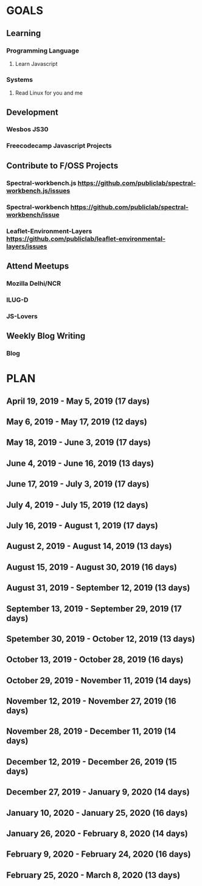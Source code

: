 #+AUTHOR: Siddhant N Trivedi
#+EMAIL: sidntrivedi012@gmail.com
#+TAGS: READ WRITE DEV MEETING EVENT
* GOALS
** Learning
*** Programming Language
**** Learn Javascript
     :PROPERTIES:
   :ESTIMATED: 
   :ACTUAL:
   :OWNER: sidntrivedi
   :ID: READ.1554709767
   :TASKID: READ.1554709767
   :END: 
*** Systems
**** Read Linux for you and me
     :PROPERTIES:
   :ESTIMATED: 
   :ACTUAL:
   :OWNER: sidntrivedi
   :ID: READ.1554709804
   :TASKID: READ.1554709804
   :END:
** Development
*** Wesbos JS30
*** Freecodecamp Javascript Projects
** Contribute to F/OSS Projects
*** Spectral-workbench.js https://github.com/publiclab/spectral-workbench.js/issues
*** Spectral-workbench https://github.com/publiclab/spectral-workbench/issue
*** Leaflet-Environment-Layers https://github.com/publiclab/leaflet-environmental-layers/issues
** Attend Meetups
*** Mozilla Delhi/NCR
    :PROPERTIES:
   :ESTIMATED: 
   :ACTUAL:
   :OWNER: sidntrivedi
   :ID: EVENT.1554616642
   :TASKID: EVENT.1554616642
   :END:
*** ILUG-D
    :PROPERTIES:
   :ESTIMATED: 
   :ACTUAL:
   :OWNER: sidntrivedi
   :ID: EVENT.1554616564
   :TASKID: EVENT.1554616564
   :END:
*** JS-Lovers
    :PROPERTIES:
   :ESTIMATED: 
   :ACTUAL:
   :OWNER: sidntrivedi
   :ID: EVENT.1554616586
   :TASKID: EVENT.1554616586
   :END:
** Weekly Blog Writing
*** Blog
    :PROPERTIES:
    :ESTIMATED: 
    :ACTUAL:
    :OWNER: sidntrivedi
    :ID: WRITE.1539072660
    :TASKID: WRITE.1539072660
    :END:      
* PLAN
** April     19, 2019 - May        5, 2019 (17 days)
** May        6, 2019 - May       17, 2019 (12 days)
** May       18, 2019 - June       3, 2019 (17 days)
** June       4, 2019 - June      16, 2019 (13 days)
** June      17, 2019 - July       3, 2019 (17 days)
** July       4, 2019 - July      15, 2019 (12 days)
** July      16, 2019 - August     1, 2019 (17 days)
** August     2, 2019 - August    14, 2019 (13 days)
** August    15, 2019 - August    30, 2019 (16 days)
** August    31, 2019 - September 12, 2019 (13 days)
** September 13, 2019 - September 29, 2019 (17 days)
** Spetember 30, 2019 - October   12, 2019 (13 days)
** October   13, 2019 - October   28, 2019 (16 days)
** October   29, 2019 - November  11, 2019 (14 days)
** November  12, 2019 - November  27, 2019 (16 days)
** November  28, 2019 - December  11, 2019 (14 days)
** December  12, 2019 - December  26, 2019 (15 days)
** December  27, 2019 - January    9, 2020 (14 days)
** January   10, 2020 - January   25, 2020 (16 days)
** January   26, 2020 - February   8, 2020 (14 days)
** February   9, 2020 - February  24, 2020 (16 days)
** February  25, 2020 - March      8, 2020 (13 days)
   
